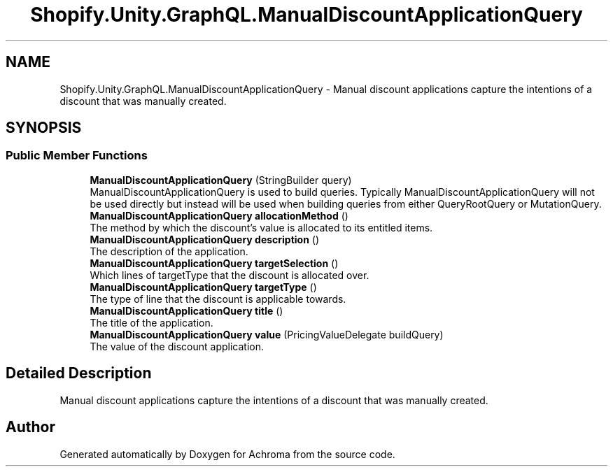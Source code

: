 .TH "Shopify.Unity.GraphQL.ManualDiscountApplicationQuery" 3 "Achroma" \" -*- nroff -*-
.ad l
.nh
.SH NAME
Shopify.Unity.GraphQL.ManualDiscountApplicationQuery \- Manual discount applications capture the intentions of a discount that was manually created\&.  

.SH SYNOPSIS
.br
.PP
.SS "Public Member Functions"

.in +1c
.ti -1c
.RI "\fBManualDiscountApplicationQuery\fP (StringBuilder query)"
.br
.RI "ManualDiscountApplicationQuery is used to build queries\&. Typically ManualDiscountApplicationQuery will not be used directly but instead will be used when building queries from either QueryRootQuery or MutationQuery\&. "
.ti -1c
.RI "\fBManualDiscountApplicationQuery\fP \fBallocationMethod\fP ()"
.br
.RI "The method by which the discount's value is allocated to its entitled items\&. "
.ti -1c
.RI "\fBManualDiscountApplicationQuery\fP \fBdescription\fP ()"
.br
.RI "The description of the application\&. "
.ti -1c
.RI "\fBManualDiscountApplicationQuery\fP \fBtargetSelection\fP ()"
.br
.RI "Which lines of targetType that the discount is allocated over\&. "
.ti -1c
.RI "\fBManualDiscountApplicationQuery\fP \fBtargetType\fP ()"
.br
.RI "The type of line that the discount is applicable towards\&. "
.ti -1c
.RI "\fBManualDiscountApplicationQuery\fP \fBtitle\fP ()"
.br
.RI "The title of the application\&. "
.ti -1c
.RI "\fBManualDiscountApplicationQuery\fP \fBvalue\fP (PricingValueDelegate buildQuery)"
.br
.RI "The value of the discount application\&. "
.in -1c
.SH "Detailed Description"
.PP 
Manual discount applications capture the intentions of a discount that was manually created\&. 

.SH "Author"
.PP 
Generated automatically by Doxygen for Achroma from the source code\&.
